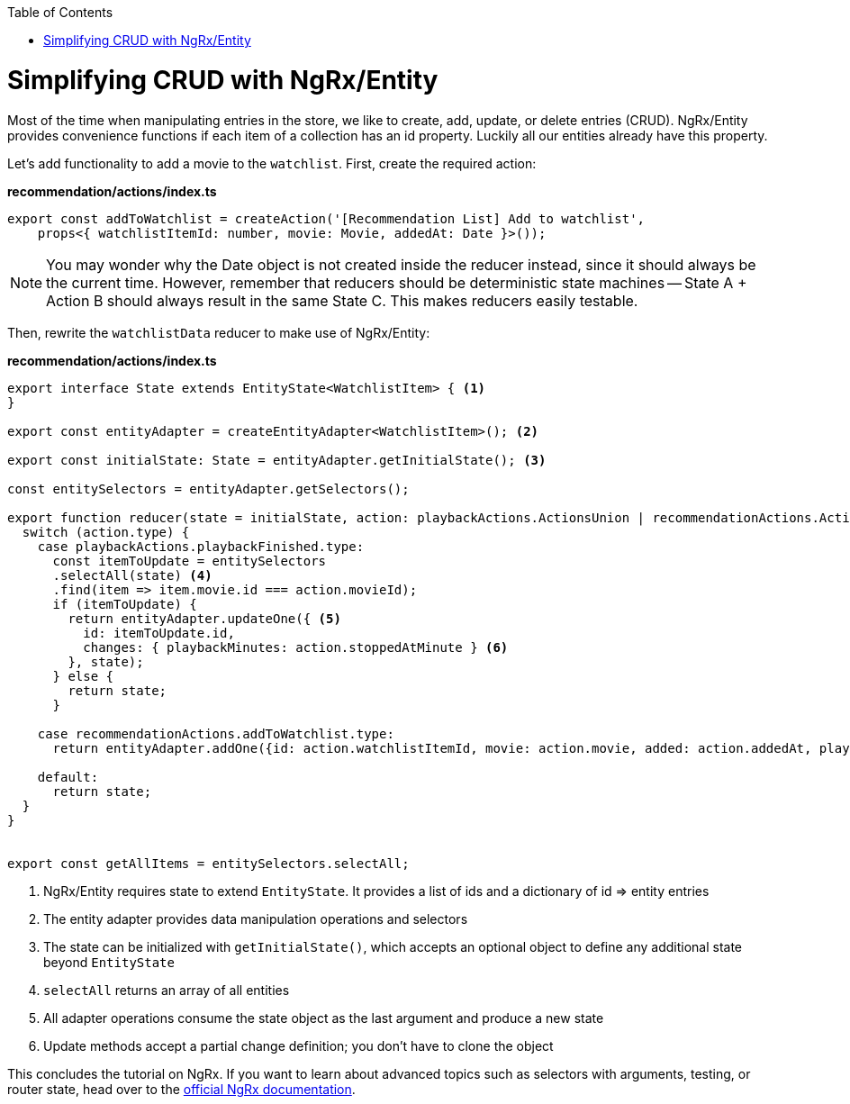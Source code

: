 :toc: macro

ifdef::env-github[]
:tip-caption: :bulb:
:note-caption: :information_source:
:important-caption: :heavy_exclamation_mark:
:caution-caption: :fire:
:warning-caption: :warning:
endif::[]

toc::[]
:idprefix:
:idseparator: -
:reproducible:
:source-highlighter: rouge
:listing-caption: Listing

= Simplifying CRUD with NgRx/Entity

Most of the time when manipulating entries in the store, we like to create, add, update, or delete entries (CRUD). NgRx/Entity provides convenience functions if each item of a collection has an id property. Luckily all our entities already have this property.

Let's add functionality to add a movie to the `watchlist`. First, create the required action:

*recommendation/actions/index.ts*
[source, typescript]
----
export const addToWatchlist = createAction('[Recommendation List] Add to watchlist',
    props<{ watchlistItemId: number, movie: Movie, addedAt: Date }>());
----

[NOTE]
====
You may wonder why the Date object is not created inside the reducer instead, since it should always be the current time. However, remember that reducers should be deterministic state machines -- State A + Action B should always result in the same State C. This makes reducers easily testable.
====

Then, rewrite the `watchlistData` reducer to make use of NgRx/Entity:

*recommendation/actions/index.ts*
[source, typescript]
----
export interface State extends EntityState<WatchlistItem> { <1>
}

export const entityAdapter = createEntityAdapter<WatchlistItem>(); <2>

export const initialState: State = entityAdapter.getInitialState(); <3>

const entitySelectors = entityAdapter.getSelectors();

export function reducer(state = initialState, action: playbackActions.ActionsUnion | recommendationActions.ActionsUnion): State {
  switch (action.type) {
    case playbackActions.playbackFinished.type:
      const itemToUpdate = entitySelectors
      .selectAll(state) <4>
      .find(item => item.movie.id === action.movieId);
      if (itemToUpdate) {
        return entityAdapter.updateOne({ <5>
          id: itemToUpdate.id,
          changes: { playbackMinutes: action.stoppedAtMinute } <6>
        }, state);
      } else {
        return state;
      }

    case recommendationActions.addToWatchlist.type:
      return entityAdapter.addOne({id: action.watchlistItemId, movie: action.movie, added: action.addedAt, playbackMinutes: 0}, state);

    default:
      return state;
  }
}


export const getAllItems = entitySelectors.selectAll;
----
<1> NgRx/Entity requires state to extend `EntityState`. It provides a list of ids and a dictionary of id => entity entries
<2> The entity adapter provides data manipulation operations and selectors
<3> The state can be initialized with `getInitialState()`, which accepts an optional object to define any additional state beyond `EntityState`
<4> `selectAll` returns an array of all entities
<5> All adapter operations consume the state object as the last argument and produce a new state
<6> Update methods accept a partial change definition; you don't have to clone the object

This concludes the tutorial on NgRx. If you want to learn about advanced topics such as selectors with arguments, testing, or router state, head over to the https://ngrx.io/docs[official NgRx documentation].
